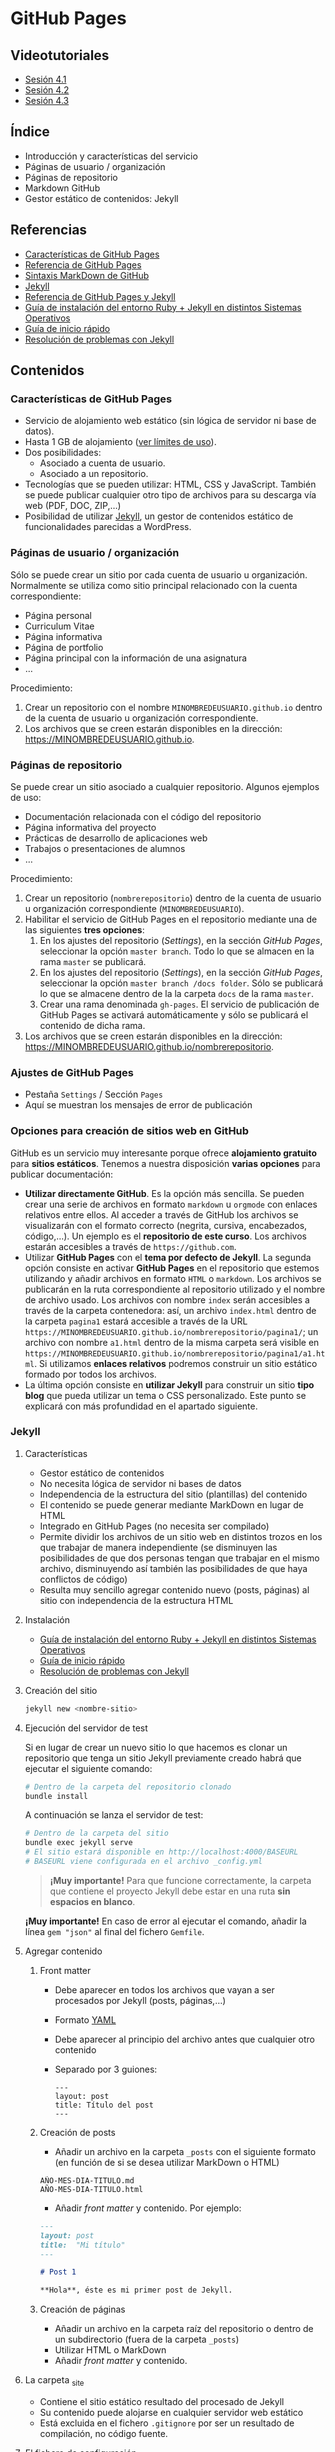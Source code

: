 * GitHub Pages
[[./imagenes/Logotipo_ME_FP_GV_FSE.png]]

** Videotutoriales
- [[https://youtu.be/sBkKKjcT2wI][Sesión 4.1]]
- [[https://youtu.be/wrVch8y9G0o][Sesión 4.2]]
- [[https://youtu.be/IXdNbCrPjDE][Sesión 4.3]]

** Índice
- Introducción y características del servicio
- Páginas de usuario / organización
- Páginas de repositorio
- Markdown GitHub
- Gestor estático de contenidos: Jekyll
** Referencias
- [[https://help.github.com/articles/what-is-github-pages/][Características de GitHub Pages]]
- [[https://pages.github.com/][Referencia de GitHub Pages]]
- [[https://help.github.com/articles/basic-writing-and-formatting-syntax/][Sintaxis MarkDown de GitHub]] 
- [[https://jekyllrb.com/][Jekyll]]
- [[https://help.github.com/articles/using-jekyll-as-a-static-site-generator-with-github-pages/][Referencia de GitHub Pages y Jekyll]] 
- [[https://jekyllrb.com/docs/installation/][Guía de instalación del entorno Ruby + Jekyll en distintos Sistemas Operativos]]
- [[https://jekyllrb.com/docs/troubleshooting/#installation-problems][Guía de inicio rápido]]
- [[https://jekyllrb.com/docs/troubleshooting/][Resolución de problemas con Jekyll]]

** Contenidos
*** Características de GitHub Pages
- Servicio de alojamiento web estático (sin lógica de servidor ni base de datos).
- Hasta 1 GB de alojamiento ([[https://help.github.com/articles/what-is-github-pages/#usage-limits][ver límites de uso]]).
- Dos posibilidades:
  - Asociado a cuenta de usuario.
  - Asociado a un repositorio.
- Tecnologías que se pueden utilizar: HTML, CSS y JavaScript. También se puede publicar cualquier otro tipo de archivos para su descarga vía web (PDF, DOC, ZIP,...)
- Posibilidad de utilizar [[https://jekyllrb.com/][Jekyll]], un gestor de contenidos estático de funcionalidades parecidas a WordPress.

*** Páginas de usuario / organización
Sólo se puede crear un sitio por cada cuenta de usuario u organización. Normalmente se utiliza como sitio principal relacionado con la cuenta correspondiente:
- Página personal
- Curriculum Vitae
- Página informativa
- Página de portfolio
- Página principal con la información de una asignatura
- ...

Procedimiento:
1. Crear un repositorio con el nombre ~MINOMBREDEUSUARIO.github.io~ dentro de la cuenta de usuario u organización correspondiente.
2. Los archivos que se creen estarán disponibles en la dirección: https://MINOMBREDEUSUARIO.github.io.
 
*** Páginas de repositorio
Se puede crear un sitio asociado a cualquier repositorio. Algunos ejemplos de uso:
- Documentación relacionada con el código del repositorio
- Página informativa del proyecto
- Prácticas de desarrollo de aplicaciones web
- Trabajos o presentaciones de alumnos
- ...

Procedimiento:
1. Crear un repositorio (~nombrerepositorio~) dentro de la cuenta de usuario u organización correspondiente (~MINOMBREDEUSUARIO~).
2. Habilitar el servicio de GitHub Pages en el repositorio mediante una de las siguientes *tres opciones*:
   1. En los ajustes del repositorio (/Settings/), en la sección /GitHub Pages/, seleccionar la opción ~master branch~. Todo lo que se almacen en la rama ~master~ se publicará.
   2. En los ajustes del repositorio (/Settings/), en la sección /GitHub Pages/, seleccionar la opción ~master branch /docs folder~. Sólo se publicará lo que se almacene dentro de la la carpeta ~docs~ de la rama ~master~.
   3. Crear una rama denominada ~gh-pages~. El servicio de publicación de GitHub Pages se activará automáticamente y sólo se publicará el contenido de dicha rama.
3. Los archivos que se creen estarán disponibles en la dirección: https://MINOMBREDEUSUARIO.github.io/nombrerepositorio.

*** Ajustes de GitHub Pages
- Pestaña ~Settings~ / Sección ~Pages~
- Aquí se muestran los mensajes de error de publicación

*** Opciones para creación de sitios web en GitHub
GitHub es un servicio muy interesante porque ofrece *alojamiento gratuito* para *sitios estáticos*. Tenemos a nuestra disposición *varias opciones* para publicar documentación:
- *Utilizar directamente GitHub*. Es la opción más sencilla. Se pueden crear una serie de archivos en formato ~markdown~ u ~orgmode~ con enlaces relativos entre ellos. Al acceder a través de GitHub los archivos se visualizarán con el formato correcto (negrita, cursiva, encabezados, código,...). Un ejemplo es el *repositorio de este curso*. Los archivos estarán accesibles a través de ~https://github.com~.
- Utilizar *GitHub Pages* con el *tema por defecto de Jekyll*. La segunda opción consiste en activar *GitHub Pages* en el repositorio que estemos utilizando y añadir archivos en formato ~HTML~ o ~markdown~. Los archivos se publicarán en la ruta correspondiente al repositorio utilizado y el nombre de archivo usado. Los archivos con nombre ~index~ serán accesibles a través de la carpeta contenedora: así, un archivo ~index.html~ dentro de la carpeta ~pagina1~ estará accesible a través de la URL ~https://MINOMBREDEUSUARIO.github.io/nombrerepositorio/pagina1/~; un archivo con nombre ~a1.html~ dentro de la misma carpeta será visible en ~https://MINOMBREDEUSUARIO.github.io/nombrerepositorio/pagina1/a1.html~. Si utilizamos *enlaces relativos* podremos construir un sitio estático formado por todos los archivos.
- La última opción consiste en *utilizar Jekyll* para construir un sitio *tipo blog* que pueda utilizar un tema o CSS personalizado. Este punto se explicará con más profundidad en el apartado siguiente.

*** Jekyll
**** Características
- Gestor estático de contenidos
- No necesita lógica de servidor ni bases de datos
- Independencia de la estructura del sitio (plantillas) del contenido
- El contenido se puede generar mediante MarkDown en lugar de HTML
- Integrado en GitHub Pages (no necesita ser compilado)
- Permite dividir los archivos de un sitio web en distintos trozos en los que trabajar de manera independiente (se disminuyen las posibilidades de que dos personas tengan que trabajar en el mismo archivo, disminuyendo así también las posibilidades de que haya conflictos de código)
- Resulta muy sencillo agregar contenido nuevo (posts, páginas) al sitio con independencia de la estructura HTML
**** Instalación
- [[https://jekyllrb.com/docs/installation/][Guía de instalación del entorno Ruby + Jekyll en distintos Sistemas Operativos]]
- [[https://jekyllrb.com/docs/troubleshooting/#installation-problems][Guía de inicio rápido]]
- [[https://jekyllrb.com/docs/troubleshooting/][Resolución de problemas con Jekyll]]

**** Creación del sitio
#+begin_src bash
jekyll new <nombre-sitio>
#+end_src

**** Ejecución del servidor de test
Si en lugar de crear un nuevo sitio lo que hacemos es clonar un repositorio que tenga un sitio Jekyll previamente creado habrá que ejecutar el siguiente comando:

#+begin_src bash
# Dentro de la carpeta del repositorio clonado
bundle install
#+end_src

A continuación se lanza el servidor de test:

#+begin_src bash
# Dentro de la carpeta del sitio
bundle exec jekyll serve
# El sitio estará disponible en http://localhost:4000/BASEURL
# BASEURL viene configurada en el archivo _config.yml
#+end_src

#+begin_quote
*¡Muy importante!* Para que funcione correctamente, la carpeta que contiene el proyecto Jekyll debe estar en una ruta *sin espacios en blanco*.
#+end_quote

#+begin_important
*¡Muy importante!* En caso de error al ejecutar el comando, añadir la línea ~gem "json"~ al final del fichero ~Gemfile~.
#+end_important

**** Agregar contenido
***** Front matter
- Debe aparecer en todos los archivos que vayan a ser procesados por Jekyll (posts, páginas,...)
- Formato [[https://es.wikipedia.org/wiki/YAML][YAML]]
- Debe aparecer al principio del archivo antes que cualquier otro contenido
- Separado por 3 guiones:
 #+begin_src
---
layout: post
title: Título del post
---
 #+end_src

***** Creación de posts
 - Añadir un archivo en la carpeta ~_posts~ con el siguiente formato (en función de si se desea utilizar MarkDown o HTML)
 #+begin_src
 AÑO-MES-DIA-TITULO.md
 AÑO-MES-DIA-TITULO.html
 #+end_src
 - Añadir /front matter/ y contenido. Por ejemplo:
 #+begin_src markdown
---
layout: post
title:  "Mi título"
---

# Post 1

**Hola**, éste es mi primer post de Jekyll.

 #+end_src

***** Creación de páginas
- Añadir un archivo en la carpeta raíz del repositorio o dentro de un subdirectorio (fuera de la carpeta ~_posts~)
- Utilizar HTML o MarkDown
- Añadir /front matter/ y contenido.
**** La carpeta _site
- Contiene el sitio estático resultado del procesado de Jekyll
- Su contenido puede alojarse en cualquier servidor web estático
- Está excluida en el fichero ~.gitignore~ por ser un resultado de compilación, no código fuente.
**** El fichero de configuración
- Archivo ~_config.yml~
- Configuración general del sitio: título, datos, correo electrónico,...
- Variable ~baseurl~: almacena la ruta base donde se publicará el sitio. En caso de utilizar un sitio de repositorio con GitHub Pages se debe configurar de la siguiente manera:
#+begin_src yaml
baseurl: "/NOMBRE_REPOSITORIO"
#+end_src
- Si se va a utilizar un sitio de usuario / organización en GitHub Pages se debe dejar sin configurar
- Variable ~url~: almacena la URL del servidor web. Normalmente la configuraremos para que apunte al servicio de GitHub Pages asociado a nuestra cuenta:
#+begin_src yaml
url: "https://NOMBRE_USUARIO.github.io" 
#+end_src
- [[https://jekyllrb.com/docs/configuration/][Documentación]]
- Si se modifica el fichero de configuración hay que reiniciar el servidor de test para que tengan efecto los cambios
**** Creación de repositorios y subida a GitHub Pages
1. Crear un nuevo sitio con Jekyll: ~jekyll new NOMBREPROYECTO~
2. Configurar archivo ~_config.yml~
3. Inicializar un repositorio nuevo en la carpeta del sitio de Jekyll creado (~git init~)
4. Agregar los cambios al repositorio local
5. Crear repositorio remoto vacío en GitHub
6. Agregar remoto en el repositorio local
7. Subir cambios con ~git push -u origin master~
8. Activar el servicio de GitHub Pages en los ajustes del repositorio en GitHub
**** Temas
- Se configura en el fichero ~_config.yml~
- Tema por defecto: [[https://github.com/jekyll/minima][minima]]
- [[https://jekyllrb.com/docs/themes/][Documentación sobre Temas]]
- [[https://pages.github.com/themes/][Temas soportados por GitHub]]
- Instalar un nuevo tema en el equipo local para poder previsualizar el sitio en el servidor de test local:
  1. Modificar el archivo ~Gemfile~ del proyecto
  2. Añadir: ~gem "NOMBRE_DEL_TEMA"~
  3. Ejecutar el comando: ~bundle install~

**** Variables
- [[https://jekyllrb.com/docs/variables/][Documentación sobre variables]]

**** Includes
- [[https://jekyllrb.com/docs/includes/][Documentación sobre includes]]

**** Layouts
- [[https://jekyllrb.com/docs/layouts/][Documentación sobre layouts]]

**** Repositorio de ejemplo
A continuación se incluye un enlace a un [[https://github.com/curso-github-cefire/plantilla-jekyll][repositorio de ejemplo]] con un proyecto de Jekyll básico para el diseño de un sitio web. Está pensado para utilizar con los alumnos en el desarrollo de un sitio formado por 5 páginas estáticas. Utiliza una única plantilla para todas las páginas dividida en 4 secciones. No incluye ningún tema ya que está pensado para realizar el diseño del interfaz con HTML y CSS. Si se quiere utilizar como referencia hay que recordar que hay que cambiar las variables *baseurl* y *url* en el archivo ~_config.yml~ y adaptarla al repositorio creado.

** Tareas
*** Sitio web de organización
 1. Crea un sitio GitHub Pages de organización en la organización que creaste en la sesión 3. Incluye un fichero ~index.html~ con tu nombre y tus apellidos. Comprueba que puedes acceder vía web al sitio publicado.

*** Sitio web con Jekyll
 1. Instala Jekyll en tu equipo y haz una captura de pantalla del resultado de ejecutar el comando ~jekyll -version~.
 2. Haz un /fork/ del repositorio disponible en [[https://github.com/curso-github-cefire/plantilla-jekyll]]. Puedes crear el repositorio en tu cuenta o en la cuenta de organización que has creado.
 3. Clona tu repositorio y a continuación ejecuta en su interior el comando ~bundle install~ para instalar las dependencias.
 4. Modifica el fichero ~_config.yml~ para que contenga los parámetros ~baseurl~ y ~url~ que correspondan a tu repositorio.
 5. Ejecuta el servidor de test en tu equipo y comprueba que puedes acceder al sitio y navegar por él. Haz una captura de pantalla de una de las páginas cargadas a través del servidor local.
 6. Sube los cambios a GitHub.
 7. Configura tu copia del repositorio para activar el servicio de GitHub Pages en la rama ~master~.
 8. Comprueba que puedes acceder vía web a tu sitio publicado.
 9. Crea una nueva *página* (en la carpeta principal del repositorio) denominada ~blog~. Comprueba que aparece en el menú de navegación del sitio.
 10. Crea una nueva *plantilla* (en la carpeta ~_layouts~) llamada ~plantillablog~ basada en la que se proporciona que muestre una lista de los posts del sitio. El listado debe incluir:
     - Un enlace al post cuyo texto sea el título del post.
     - La fecha de publicación.
     - Un extracto del contenido del texto del post.
 11. Crea 3 *posts* (en la carpeta ~_posts~) que utilicen la plantilla por defecto. Para generar el texto de los posts puedes utilizar un generador del estilo [[https://es.lipsum.com/][lorem ipsum]].
 12. Configura la *página* ~blog~ de manera que utilice la plantilla ~plantillablog~. Comprueba que aparece la lista de posts y que se puede acceder a ellos a través de los enlaces.
 13. Incluye las capturas de pantalla de los apartados 2 y 5 en el repositorio en una carpeta denominada ~images~.
 14. Modifica la página ~galeria.html~ para que incluya dos elementos ~<img>~ que muestren las dos capturas de pantalla.

*** Entrega de la tarea
Realiza una ~pull request~ indicando en el mensaje que has completado la tarea junto con:
     - Un enlace a tu sitio web publicado.
     - Un enlace al sitio de organización publicado que creaste en el apartado 1.

 No hay que subir ningún archivo en la tarea de la plataforma Moodle del Cefire.
